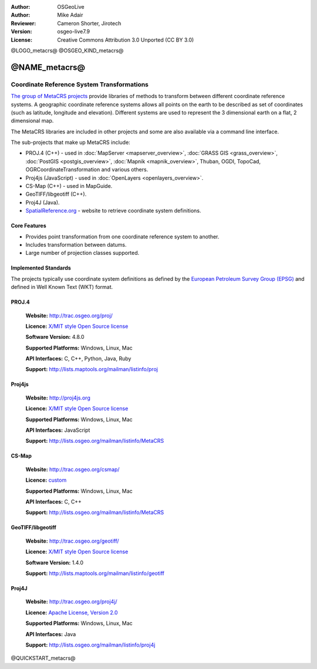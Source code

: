 :Author: OSGeoLive
:Author: Mike Adair
:Reviewer: Cameron Shorter, Jirotech
:Version: osgeo-live7.9
:License: Creative Commons Attribution 3.0 Unported (CC BY 3.0)

@LOGO_metacrs@
@OSGEO_KIND_metacrs@

@NAME_metacrs@
================================================================================

Coordinate Reference System Transformations
~~~~~~~~~~~~~~~~~~~~~~~~~~~~~~~~~~~~~~~~~~~~~~~~~~~~~~~~~~~~~~~~~~~~~~~~~~~~~~~~


`The group of MetaCRS projects <http://trac.osgeo.org/metacrs/wiki>`_ provide
libraries of methods to transform between different coordinate reference
systems. A geographic coordinate reference systems allows all points on the
earth to be described as set of coordinates (such as latitude, longitude and
elevation). Different systems are used to represent the 3 dimensional earth
on a flat, 2 dimensional map.

The MetaCRS libraries are included in other projects and some are also
available via a command line interface.

The sub-projects that make up MetaCRS include:

* PROJ.4 (C++) - used in :doc:`MapServer <mapserver_overview>`, :doc:`GRASS GIS <grass_overview>`, :doc:`PostGIS <postgis_overview>`, :doc:`Mapnik <mapnik_overview>`, Thuban, OGDI, TopoCad, OGRCoordinateTransformation and various others.
* Proj4js (JavaScript) - used in :doc:`OpenLayers <openlayers_overview>`.
* CS-Map (C++) - used in MapGuide.
* GeoTIFF/libgeotiff (C++).
* Proj4J (Java).
* `SpatialReference.org <http://spatialreference.org/>`_  - website to retrieve coordinate system definitions.

Core Features
--------------------------------------------------------------------------------

* Provides point transformation from one coordinate reference system to another.
* Includes transformation between datums.
* Large number of projection classes supported.


Implemented Standards
--------------------------------------------------------------------------------

The projects typically use coordinate system definitions as defined by the 
`European Petroleum Survey Group (EPSG) <http://www.epsg.org/>`_ and defined in
Well Known Text (WKT) format.

PROJ.4
--------------------------------------------------------------------------------

  **Website:**  http://trac.osgeo.org/proj/
  
  **Licence:** `X/MIT style Open Source license <http://trac.osgeo.org/proj/wiki/WikiStart#License>`_
  
  **Software Version:** 4.8.0
  
  **Supported Platforms:** Windows, Linux, Mac
  
  **API Interfaces:** C, C++, Python, Java, Ruby
  
  **Support:** http://lists.maptools.org/mailman/listinfo/proj

Proj4js
--------------------------------------------------------------------------------

  **Website:**  http://proj4js.org
  
  **Licence:** `X/MIT style Open Source license <http://trac.osgeo.org/proj/wiki/WikiStart#License>`_
  
  **Supported Platforms:** Windows, Linux, Mac
  
  **API Interfaces:** JavaScript
  
  **Support:** http://lists.osgeo.org/mailman/listinfo/MetaCRS

CS-Map
--------------------------------------------------------------------------------

  **Website:**  http://trac.osgeo.org/csmap/
  
  **Licence:** `custom <http://svn.osgeo.org/metacrs/csmap/trunk/CsMapDev/license.txt>`_
  
  **Supported Platforms:** Windows, Linux, Mac
  
  **API Interfaces:** C, C++

  **Support:** http://lists.osgeo.org/mailman/listinfo/MetaCRS

GeoTIFF/libgeotiff
--------------------------------------------------------------------------------

  **Website:**  http://trac.osgeo.org/geotiff/
  
  **Licence:** `X/MIT style Open Source license <http://trac.osgeo.org/proj/wiki/WikiStart#License>`_
  
  **Software Version:** 1.4.0
  
  **Support:** http://lists.maptools.org/mailman/listinfo/geotiff
  
Proj4J
--------------------------------------------------------------------------------

  **Website:**  http://trac.osgeo.org/proj4j/
  
  **Licence:** `Apache License, Version 2.0 <http://www.apache.org/licenses/LICENSE-2.0>`_
  
  **Supported Platforms:** Windows, Linux, Mac
  
  **API Interfaces:** Java
  
  **Support:** http://lists.osgeo.org/mailman/listinfo/proj4j
  
@QUICKSTART_metacrs@

